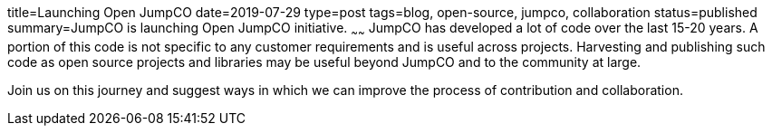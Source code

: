 title=Launching Open JumpCO
date=2019-07-29
type=post
tags=blog, open-source, jumpco, collaboration
status=published
summary=JumpCO is launching Open JumpCO initiative.
~~~~~~
JumpCO has developed a lot of code over the last 15-20 years.
A portion of this code is not specific to any customer requirements and is useful across projects.
Harvesting and publishing such code as open source projects and libraries may be useful beyond JumpCO and to the community at large.

Join us on this journey and suggest ways in which we can improve the process of contribution and collaboration.



